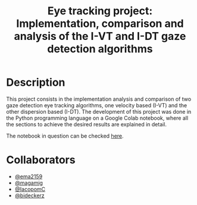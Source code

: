 #+TITLE: Eye tracking project: Implementation, comparison and analysis of the I-VT and I-DT gaze detection algorithms
#+CREATOR: Emmanuel Bustos T.
#+OPTIONS: toc:nil

* Description
  This project consists in the implementation analysis and comparison of two gaze detection eye tracking algorithms, one velocity based (I-VT) and the other dispersion based (I-DT). The development of this project was done in the Python programming language on a Google Colab notebook, where all the sections to achieve the desired results are explained in detail.

  The notebook in question can be checked [[https://github.com/ema2159/ET_Project/blob/main/ET_project.ipynb][here]].

* Collaborators
- [[https://github.com/ema2159][@ema2159]]
- [[https://github.com/magamig][@magamig]]
- [[https://github.com/IacopomC][@IacopomC]]
- [[https://github.com/bideckerz][@bideckerz]]